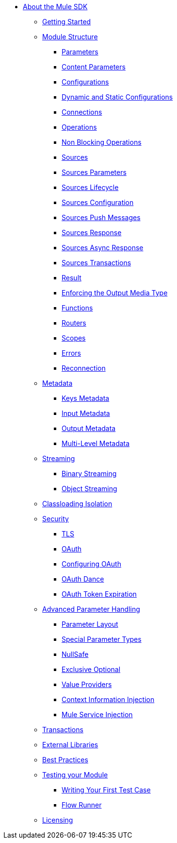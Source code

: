// Mule SDK Table Of Content

* link:index[About the Mule SDK]
** link:getting-started[Getting Started]
** link:module-structure[Module Structure]
*** link:parameters[Parameters]
*** link:content-parameters[Content Parameters]
*** link:configs[Configurations]
*** link:static-dynamic-configs[Dynamic and Static Configurations]
*** link:connections[Connections]
*** link:operations[Operations]
*** link:non-blocking-operations[Non Blocking Operations]
*** link:sources[Sources]
*** link:sources-parameters[Sources Parameters]
*** link:sources-lifecycle[Sources Lifecycle]
*** link:sources-config-connection[Sources Configuration]
*** link:sources-push-message[Sources Push Messages]
*** link:sources-response[Sources Response]
*** link:sources-async-response[Sources Async Response]
*** link:sources-transactions[Sources Transactions]
*** link:result-object[Result]
*** link:return-media-type[Enforcing the Output Media Type]
*** link:functions[Functions]
*** link:routers[Routers]
*** link:scopes[Scopes]
*** link:errors[Errors]
*** link:reconnection[Reconnection]
** link:metadata[Metadata]
*** link:keys[Keys Metadata]
*** link:input[Input Metadata]
*** link:output[Output Metadata]
*** link:multi-level-metadata[Multi-Level Metadata]
** link:streaming[Streaming]
*** link:binary-streaming[Binary Streaming]
*** link:object-streaming[Object Streaming]
** link:isolation[Classloading Isolation]
** link:security[Security]
*** link:tls[TLS]
*** link:oauth[OAuth]
*** link:oauth-configuring[Configuring OAuth]
*** link:oauth-dance[OAuth Dance]
*** link:oauth-token-expiration[OAuth Token Expiration]
** link:advanced-parameter-handling[Advanced Parameter Handling]
*** link:parameter-layout[Parameter Layout]
*** link:special-parameters[Special Parameter Types]
*** link:null-safe[NullSafe]
*** link:exclusive-optionals[Exclusive Optional]
*** link:value-providers[Value Providers]
*** link:context-information-injection[Context Information Injection]
*** link:mule-service-injection[Mule Service Injection]
** link:transactions[Transactions]
** link:external-libs[External Libraries]
** link:best-practices[Best Practices]
** link:testing[Testing your Module]
*** link:testing-writing-your-first-test-case[Writing Your First Test Case]
*** link:testing-flowrunner[Flow Runner]
** link:license[Licensing]
